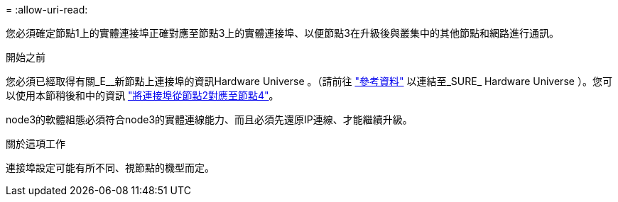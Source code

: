 = 
:allow-uri-read: 


您必須確定節點1上的實體連接埠正確對應至節點3上的實體連接埠、以便節點3在升級後與叢集中的其他節點和網路進行通訊。

.開始之前
您必須已經取得有關_E__新節點上連接埠的資訊Hardware Universe 。（請前往 link:other_references.html["參考資料"] 以連結至_SURE_ Hardware Universe ）。您可以使用本節稍後和中的資訊 link:map_ports_node2_node4.html["將連接埠從節點2對應至節點4"]。

node3的軟體組態必須符合node3的實體連線能力、而且必須先還原IP連線、才能繼續升級。

.關於這項工作
連接埠設定可能有所不同、視節點的機型而定。
